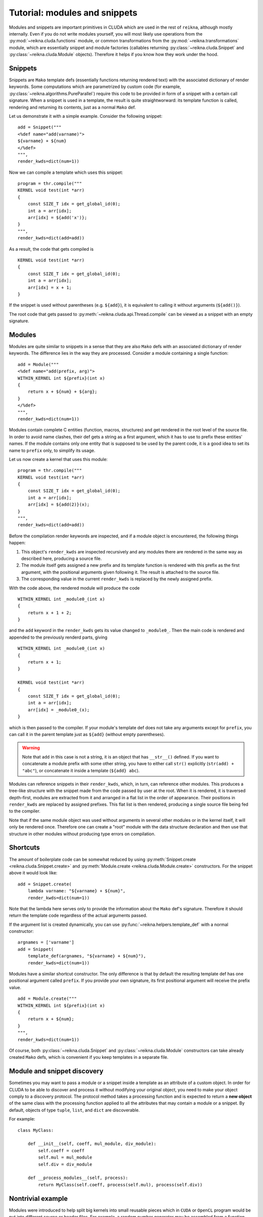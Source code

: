 .. _tutorial-modules:

******************************
Tutorial: modules and snippets
******************************

Modules and snippets are important primitives in CLUDA which are used in the rest of ``reikna``, although mostly internally.
Even if you do not write modules yourself, you will most likely use operations from the :py:mod:`~reikna.cluda.functions` module, or common transformations from the :py:mod:`~reikna.transformations` module, which are essentially snippet and module factories (callables returning :py:class:`~reikna.cluda.Snippet` and :py:class:`~reikna.cluda.Module` objects).
Therefore it helps if you know how they work under the hood.


Snippets
========

Snippets are ``Mako`` template defs (essentially functions returning rendered text) with the associated dictionary of render keywords.
Some computations which are parametrized by custom code (for example, :py:class:`~reikna.algorithms.PureParallel`) require this code to be provided in form of a snippet with a certain call signature.
When a snippet is used in a template, the result is quite straightworward: its template function is called, rendering and returning its contents, just as a normal ``Mako`` def.

Let us demonstrate it with a simple example.
Consider the following snippet:

::

    add = Snippet("""
    <%def name="add(varname)">
    ${varname} + ${num}
    </%def>
    """,
    render_kwds=dict(num=1))

Now we can compile a template which uses this snippet:

::

    program = thr.compile("""
    KERNEL void test(int *arr)
    {
        const SIZE_T idx = get_global_id(0);
        int a = arr[idx];
        arr[idx] = ${add('x')};
    }
    """,
    render_kwds=dict(add=add))

As a result, the code that gets compiled is

::

    KERNEL void test(int *arr)
    {
        const SIZE_T idx = get_global_id(0);
        int a = arr[idx];
        arr[idx] = x + 1;
    }

If the snippet is used without parentheses (e.g. ``${add}``), it is equivalent to calling it without arguments (``${add()}``).

The root code that gets passed to :py:meth:`~reikna.cluda.api.Thread.compile` can be viewed as a snippet with an empty signature.


Modules
=======

Modules are quite similar to snippets in a sense that they are also ``Mako`` defs with an associated dictionary of render keywords.
The difference lies in the way they are processed.
Consider a module containing a single function:

::

    add = Module("""
    <%def name="add(prefix, arg)">
    WITHIN_KERNEL int ${prefix}(int x)
    {
        return x + ${num} + ${arg};
    }
    </%def>
    """,
    render_kwds=dict(num=1))

Modules contain complete C entities (function, macros, structures) and get rendered in the root level of the source file.
In order to avoid name clashes, their def gets a string as a first argument, which it has to use to prefix these entities' names.
If the module contains only one entity that is supposed to be used by the parent code, it is a good idea to set its name to ``prefix`` only, to simplify its usage.

Let us now create a kernel that uses this module:

::

    program = thr.compile("""
    KERNEL void test(int *arr)
    {
        const SIZE_T idx = get_global_id(0);
        int a = arr[idx];
        arr[idx] = ${add(2)}(x);
    }
    """,
    render_kwds=dict(add=add))

Before the compilation render keywords are inspected, and if a module object is encountered, the following things happen:

1. This object's ``render_kwds`` are inspected recursively and any modules there are rendered in the same way as described here, producing a source file.
2. The module itself gets assigned a new prefix and its template function is rendered with this prefix as the first argument, with the positional arguments given following it.
   The result is attached to the source file.
3. The corresponding value in the current ``render_kwds`` is replaced by the newly assigned prefix.

With the code above, the rendered module will produce the code

::

    WITHIN_KERNEL int _module0_(int x)
    {
        return x + 1 + 2;
    }

and the ``add`` keyword in the ``render_kwds`` gets its value changed to ``_module0_``.
Then the main code is rendered and appended to the previously renderd parts, giving

::

    WITHIN_KERNEL int _module0_(int x)
    {
        return x + 1;
    }

    KERNEL void test(int *arr)
    {
        const SIZE_T idx = get_global_id(0);
        int a = arr[idx];
        arr[idx] = _module0_(x);
    }

which is then passed to the compiler.
If your module's template def does not take any arguments except for ``prefix``, you can call it in the parent template just as ``${add}`` (without empty parentheses).

.. warning::

    Note that ``add`` in this case is not a string, it is an object that has ``__str__()`` defined.
    If you want to concatenate a module prefix with some other string, you have to either call ``str()`` explicitly (``str(add) + "abc"``), or concatenate it inside a template (``${add} abc``).

Modules can reference snippets in their ``render_kwds``, which, in turn, can reference other modules.
This produces a tree-like structure with the snippet made from the code passed by user at the root.
When it is rendered, it is traversed depth-first, modules are extracted from it and arranged in a flat list in the order of appearance.
Their positions in ``render_kwds`` are replaced by assigned prefixes.
This flat list is then rendered, producing a single source file being fed to the compiler.

Note that if the same module object was used without arguments in several other modules or in the kernel itself, it will only be rendered once.
Therefore one can create a "root" module with the data structure declaration and then use that structure in other modules without producing type errors on compilation.


Shortcuts
=========

The amount of boilerplate code can be somewhat reduced by using :py:meth:`Snippet.create <reikna.cluda.Snippet.create>` and :py:meth:`Module.create <reikna.cluda.Module.create>` constructors.
For the snippet above it would look like:

::

    add = Snippet.create(
        lambda varname: "${varname} + ${num}",
        render_kwds=dict(num=1))

Note that the lambda here serves only to provide the information about the ``Mako`` def's signature.
Therefore it should return the template code regardless of the actual arguments passed.

If the argument list is created dynamically, you can use :py:func:`~reikna.helpers.template_def` with a normal constructor:

::

    argnames = ['varname']
    add = Snippet(
        template_def(argnames, "${varname} + ${num}"),
        render_kwds=dict(num=1))

Modules have a similar shortcut constructor.
The only difference is that by default the resulting template def has one positional argument called ``prefix``.
If you provide your own signature, its first positional argument will receive the prefix value.

::

    add = Module.create("""
    WITHIN_KERNEL int ${prefix}(int x)
    {
        return x + ${num};
    }
    """,
    render_kwds=dict(num=1))

Of course, both :py:class:`~reikna.cluda.Snippet` and :py:class:`~reikna.cluda.Module` constructors can take already created ``Mako`` defs, which is convenient if you keep templates in a separate file.


Module and snippet discovery
============================

Sometimes you may want to pass a module or a snippet inside a template as an attribute of a custom object.
In order for CLUDA to be able to discover and process it without modifying your original object, you need to make your object comply to a discovery protocol.
The protocol method takes a processing function and is expected to return a **new object** of the same class with the processing function applied to all the attributes that may contain a module or a snippet.
By default, objects of type ``tuple``, ``list``, and ``dict`` are discoverable.

For example:

::

    class MyClass:

        def __init__(self, coeff, mul_module, div_module):
            self.coeff = coeff
            self.mul = mul_module
            self.div = div_module

        def __process_modules__(self, process):
            return MyClass(self.coeff, process(self.mul), process(self.div))


Nontrivial example
==================

Modules were introduced to help split big kernels into small reusable pieces which in ``CUDA`` or ``OpenCL`` program would be put into different source or header files.
For example, a random number generator may be assembled from a function generating random integers, a function transforming these integers into random numbers with a certain distribution, and a :py:class:`~reikna.algorithms.PureParallel` computation calling these functions and saving results to global memory.
These two functions can be extracted into separate modules, so that a user could call them from some custom kernel if he does not need to store the intermediate results.

Going further with this example, one notices that functions that produce randoms with sophisticated distributions are often based on simpler distributions.
For instance, the commonly used Marsaglia algorithm for generating Gamma-distributed random numbers requires several uniformly and normally distributed randoms.
Normally distributed randoms, in turn, require several uniformly distributed randoms --- with the range which differs from the one for uniformly distributed randoms used by the initial Gamma distribution.
Instead of copy-pasting the function or setting its parameters dynamically (which in more complicated cases may affect the performance), one just specifies the dependencies between modules and lets the underlying system handle things.

The final render tree may look like:

::

    Snippet(
        PureParallel,
        render_kwds = {
          base_rng -> Snippet(...)
          gamma -> Snippet(
        }            Gamma,
                     render_kwds = {
                       uniform -> Snippet(...)
                       normal -> Snippet(
                     }             Normal,
                   )               render_kwds = {
                                     uniform -> Snippet(...)
                                   }
                                 )

